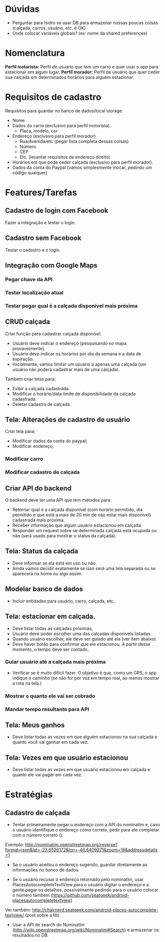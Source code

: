 * Dúvidas
- Perguntar para Isidro se usar DB para armazenar nossas poucas coisas (calçada,
  carros, usuário, etc. é OK).
- Onde colocar variáveis globais? (ex: nome da shared preferences)
* Nomenclatura
*Perfil motorista:* Perfil de usuário que tem um carro e quer usar o app para estacionar em algum lugar.
*Perfil morador:* Perfil de usuário que quer ceder sua calçada em determinados horários para alguém estacionar. 
 
* Requisitos de cadastro
Requisitos para guardar no banco de dados/local storage:
- Nome
- Dados do carro (exclusivo para perfil motorista)
  - Placa, modelo, cor
- Endereço (exclusivo para perfil morador)
  - Rua/Avenida/etc (pegar lista completa dessas coisas)
  - Número
  - CEP
  - Etc. (levantar requisitos de endereço direito)
- Horários em que pode ceder calçada (exclusivo para perfil morador).
- Dados da conta do Paypal (vamos simplesmente mocar, pedindo um código qualquer)

* Features/Tarefas
** Cadastro de login com Facebook
Fazer a integração e testar o login.
** Cadastro sem Facebook
Testar o cadastro e o login.
** Integração com Google Maps
*** Pegar chave da API
*** Testar localização atual
*** Testar pegar qual é a calçada disponível mais próxima
** CRUD calçada
Criar função para cadastrar calçada disponível.
- Usuário deve indicar o endereço (pesquisando no mapa provavelmente).
- Usuário deve indicar os horários por dia da semana e a data de expiração.
- Inicialmente, vamos limitar um usuário a apenas uma calçada (um usuário não poderá cadastrar mais de uma calçada).

Também criar telas para:
- Exibir a calçada cadastrada.
- Modificar o horário/data limite de disponibilidade da calçada cadastrada.
- Deletar cadastro de calçada.
** Tela: Alterações de cadastro de usuário
Criar tela para:
- Modificar dados da conta do paypal;
- Modificar endereço;
*** Modificar carro
*** Modificar cadastro de calçada
** Criar API do backend
O backend deve ter uma API que tem métodos para:
- Retornar qual é a calçada disponível (com horário permitido, dia permitido e que está a mais de 20 min de não estar mais disponível) cadastrada mais próxima.
- Receber informação que algum usuário estacionou em calçada.
- Responder um request sobre se determinada calçada está ocupada ou não (será usado para mostrar o status da calçada).
** Tela: Status da calçada
- Deve informar se ela está em uso ou não.
- Ainda vamos decidir exatamente se isso será uma tela separada ou se aparecerá na home ou algo assim.
** Modelar banco de dados
- Incluir entidades para usuário, carro, calçada, etc.
** Tela: estacionar em calçada.
- Deve listar todas as calçadas próximas;
- Usuário deve poder escolher uma das calçadas disponíveis listadas.
- Quando usuário escolher, ele deve ser guiado até ela (ver item abaixo).
- Deve haver botão para confirmar que ele estacionou. A partir desse momento, o tempo deve ser contado.
*** Guiar usuário até a calçada mais próxima
- Verificar se é muito difícil fazer. O objetivo é que, como um GPS, o app
  indique o caminho (se não for por voz em tempo real, ao menos mostrar a rota na tela.)
*** Mostrar o quanto ele vai ser cobrado
*** Mandar tempo resultante para API
** Tela: Meus ganhos
- Deve listar todas as vezes em que alguém estacionou na sua calçada e quanto você vai ganhar em cada vez.
** Tela: Vezes em que usuário estacionou
- Deve listar todas as vezes em que usuário estacionou em calçada e quanto ele vai pagar em cada vez.

* Estratégias
** Cadastro de calçada
- Tentar primeiramente pegar o endereço com a API do nominatim e, caso o usuário
  identifique o endereço como correto, pedir para ele completar com o número
  correto ().
Exemplo:
http://nominatim.openstreetmap.org/reverse?format=json&lat=-23.6526172&lon=-46.6409271&zoom=18&addressdetails=1
  - Se o usuário aceitou o endereço sugerido, guardar diretamente as informações no banco de dados.
- Se o usuário recusar o endereço retornado pelo nominatim, usar
  PlacesAutocompleteTextView para o usuário digitar o endereço e a gente pegar
  os detalhes, possivelmente pedindo para o usuário colocar o número também (https://github.com/seatgeek/android-placesautocompletetextview)
Ver também: http://chairnerd.seatgeek.com/android-places-autocomplete-textview/
(post sobre a lib)
  - Usar a API de search do Nominatim (http://wiki.openstreetmap.org/wiki/Nominatim#Search) e armazenar os resultados no DB.

